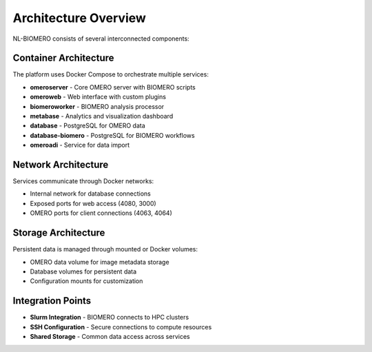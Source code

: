 Architecture Overview
=====================

NL-BIOMERO consists of several interconnected components:

Container Architecture
----------------------

The platform uses Docker Compose to orchestrate multiple services:

* **omeroserver** - Core OMERO server with BIOMERO scripts
* **omeroweb** - Web interface with custom plugins
* **biomeroworker** - BIOMERO analysis processor
* **metabase** - Analytics and visualization dashboard
* **database** - PostgreSQL for OMERO data
* **database-biomero** - PostgreSQL for BIOMERO workflows
* **omeroadi** - Service for data import

Network Architecture
--------------------

Services communicate through Docker networks:

* Internal network for database connections
* Exposed ports for web access (4080, 3000)
* OMERO ports for client connections (4063, 4064)

Storage Architecture
--------------------

Persistent data is managed through mounted or Docker volumes:

* OMERO data volume for image metadata storage
* Database volumes for persistent data
* Configuration mounts for customization

Integration Points
------------------

* **Slurm Integration** - BIOMERO connects to HPC clusters
* **SSH Configuration** - Secure connections to compute resources  
* **Shared Storage** - Common data access across services
